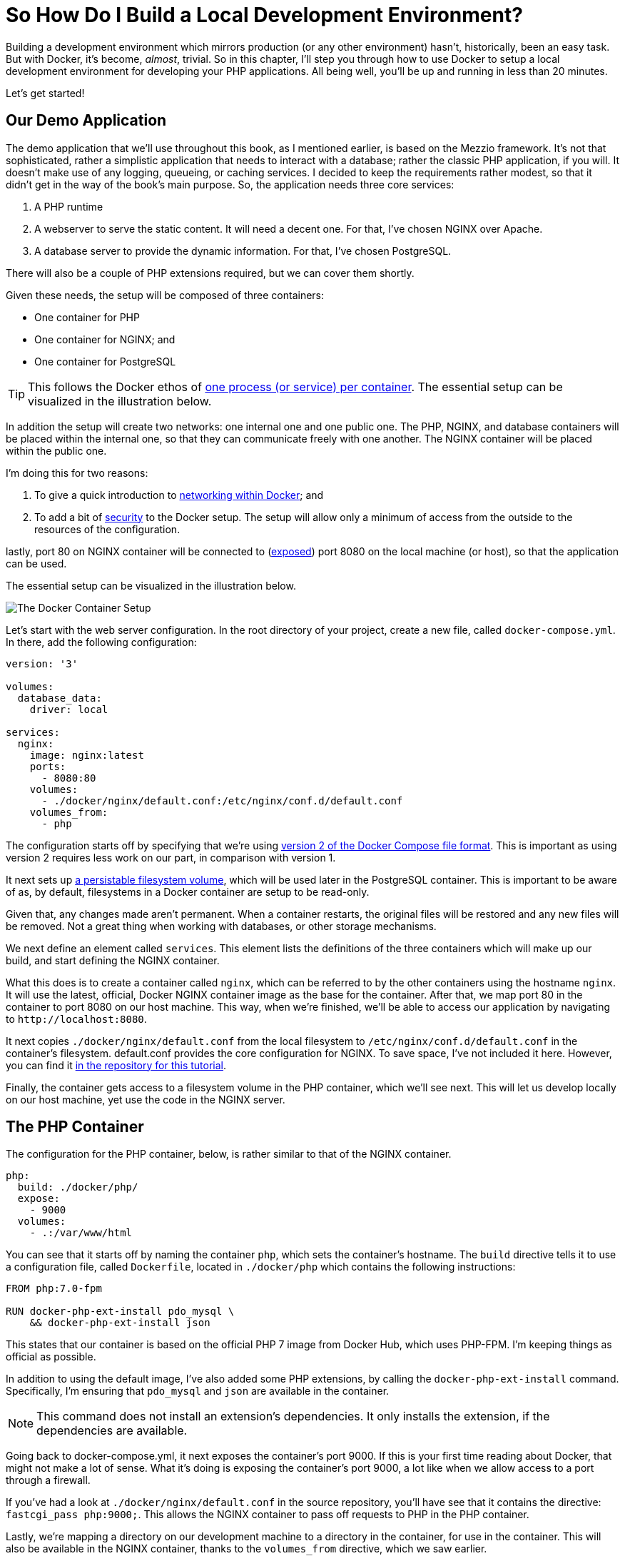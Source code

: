 = So How Do I Build a Local Development Environment?

Building a development environment which mirrors production (or any other environment) hasn't, historically, been an easy task.
But with Docker, it's become, _almost_, trivial.
So in this chapter, I'll step you through how to use Docker to setup a local development environment for developing your PHP applications.
All being well, you’ll be up and running in less than 20 minutes. 

Let's get started!

== Our Demo Application

The demo application that we’ll use throughout this book, as I mentioned earlier, is based on the Mezzio framework.
It’s not that sophisticated, rather a simplistic application that needs to interact with a database; rather the classic PHP application, if you will.
It doesn’t make use of any logging, queueing, or caching services.
I decided to keep the requirements rather modest, so that it didn’t get in the way of the book’s main purpose.
So, the application needs three core services:

. A PHP runtime
. A webserver to serve the static content.
  It will need a decent one.
  For that, I've chosen NGINX over Apache.
. A database server to provide the dynamic information.
  For that, I've chosen PostgreSQL.

There will also be a couple of PHP extensions required, but we can cover them shortly.

Given these needs, the setup will be composed of three containers:

- One container for PHP
- One container for NGINX; and
- One container for PostgreSQL

TIP: This follows the Docker ethos of https://docs.docker.com/config/containers/multi-service_container/[one process (or service) per container].
The essential setup can be visualized in the illustration below.

In addition the setup will create two networks: one internal one and one public one.
The PHP, NGINX, and database containers will be placed within the internal one, so that they can communicate freely with one another. 
The NGINX container will be placed within the public one.

I’m doing this for two reasons:

. To give a quick introduction to http://docs.docker.oeynet.com/compose/networking/[networking within Docker]; and
. To add a bit of http://docs.docker.oeynet.com/engine/security/security/[security] to the Docker setup. 
  The setup will allow only a minimum of access from the outside to the resources of the configuration.

// Cover shared volumes, environment variables, healthcheck, labels, secrets, restart
lastly, port 80 on NGINX container will be connected to (http://docs.docker.oeynet.com/compose/compose-file/#expose[exposed]) port 8080 on the local machine (or host), so that the application can be used.

The essential setup can be visualized in the illustration below.

image::docker-design.png[The Docker Container Setup]

Let's start with the web server configuration.
In the root directory of your project, create a new file, called `docker-compose.yml`.
In there, add the following configuration:

[source,yaml]
----
version: '3'

volumes:
  database_data:
    driver: local

services:
  nginx:
    image: nginx:latest
    ports:
      - 8080:80
    volumes:
      - ./docker/nginx/default.conf:/etc/nginx/conf.d/default.conf
    volumes_from:
      - php
----

The configuration starts off by specifying that we're using https://docs.docker.com/compose/compose-file/#/version-2[version 2 of the Docker Compose file format].
This is important as using version 2 requires less work on our part, in comparison with version 1.

It next sets up http://container-solutions.com/understanding-volumes-docker/[a persistable filesystem volume], which will be used later in the PostgreSQL container.
This is important to be aware of as, by default, filesystems in a Docker container are setup to be read-only.

Given that, any changes made aren't permanent.
When a container restarts, the original files will be restored and any new files will be removed.
Not a great thing when working with databases, or other storage mechanisms.

We next define an element called `services`.
This element lists the definitions of the three containers which will make up our build, and start defining the NGINX container.

What this does is to create a container called `nginx`, which can be referred to by the other containers using the hostname `nginx`.
It will use the latest, official, Docker NGINX container image as the base for the container.
After that, we map port 80 in the container to port 8080 on our host machine.
This way, when we're finished, we'll be able to access our application by navigating to `+http://localhost:8080+`.

It next copies `./docker/nginx/default.conf` from the local filesystem to `/etc/nginx/conf.d/default.conf` in the container's filesystem.
default.conf provides the core configuration for NGINX.
To save space, I've not included it here.
However, you can find it https://raw.githubusercontent.com/settermjd/docker-for-local-development/master/docker/nginx/default.conf[in the repository for this tutorial].

Finally, the container gets access to a filesystem volume in the PHP container, which we'll see next.
This will let us develop locally on our host machine, yet use the code in the NGINX server.

== The PHP Container

The configuration for the PHP container, below, is rather similar to that of the NGINX container.

[source,yaml]
----
php:
  build: ./docker/php/
  expose:
    - 9000
  volumes:
    - .:/var/www/html
----

You can see that it starts off by naming the container `php`, which sets the container's hostname.
The `build` directive tells it to use a configuration file, called `Dockerfile`, located in `./docker/php` which contains the following instructions:

[source,yaml]
----
FROM php:7.0-fpm

RUN docker-php-ext-install pdo_mysql \
    && docker-php-ext-install json
----

This states that our container is based on the official PHP 7 image from Docker Hub, which uses PHP-FPM.
I'm keeping things as official as possible.

In addition to using the default image, I've also added some PHP extensions, by calling the `docker-php-ext-install` command.
Specifically, I'm ensuring that `pdo_mysql` and `json` are available in the container.

NOTE: This command does not install an extension's dependencies.
It only installs the extension, if the dependencies are available.

Going back to docker-compose.yml, it next exposes the container's port 9000.
If this is your first time reading about Docker, that might not make a lot of sense.
What it's doing is exposing the container's port 9000, a lot like when we allow access to a port through a firewall.

If you've had a look at `./docker/nginx/default.conf` in the source repository, you'll have see that it contains the directive: `fastcgi_pass php:9000;`.
This allows the NGINX container to pass off requests to PHP in the PHP container.

Lastly, we're mapping a directory on our development machine to a directory in the container, for use in the container.
This will also be available in the NGINX container, thanks to the `volumes_from` directive, which we saw earlier.

This has the effect of sharing your local directory with the container, rather like https://www.vagrantup.com/docs/synced-folders/[Vagrant's shared folders], which makes local development quite efficient.
When you make a change in your development environment, whether in a text editor, or an IDE such as PhpStorm, the changes will be available in the container as well.
There is no need to manually copy or sync files between your development environment and the container.

== The PostgreSQL Server

Now, for the final piece, the PostgreSQL container.

[source,yaml]
----
mysql:
  image: mysql:latest
  expose:
    - 3306
  volumes:
    - database_data:/var/lib/mysql
  environment:
    MYSQL_ROOT_PASSWORD: secret
    MYSQL_DATABASE: project
    MYSQL_USER: project
    MYSQL_PASSWORD: project
----

As with the other containers, we've given it a name (and hostname): `mysql`.
We are using the official PostgreSQL container image, from https://hub.docker.com/[DockerHub] as the foundation for it and exposing port 3306, the standard PostgreSQL port, which was referred to in the PHP container.

Next, using the `volumes` directive, we're making any changes in `/var/lib/mysql`, where PostgreSQL will store its data files, permanent.
We then finish up setting four environment variables, which the PostgreSQL server needs.
These are for the root PostgreSQL password, the name of the database to create, and an application username and password.

== Booting the Docker Containers

Now that we've configured the containers let's make use of them.
From the terminal, in the root directory of your project, run the following command:

----
docker-compose up -d
----

What this will do, is to look for `docker-compose.yml` in the same directory for the instructions it needs to build the containers, and then start them.
After they start, Docker will go into daemon mode.

When you run this, you'll see each container being created and started.
If this is the first time that you've created and launched the containers, then the base images will have to be first downloaded, before the containers can be created on top of them.

This may take a few minutes, based on the speed of your connection.
However, after the first time, they'll usually be booted in under a minute.

With them created, you're ready to use them.
At this point, in a browser, navigate to `http://localhost:8080`, where you'll see your application running, which renders https://matthewsetter.com/zend-expressive-introduction[the standard Zend Expressive Skeleton Project home page].

== Chapter Recap

That's how to use Docker to build a local development environment for Zend Expressive (or any PHP) application.
We have one container which runs PHP, one which runs NGINX, and one which runs PostgreSQL;
all able to talk to each other as needed.

You could say that we can now build environments a lot like we can build code—in a modular fashion.
It's a fair way of thinking about it.
Why shouldn't we be able to do so?

I appreciate this has been quite a rapid run-through.
But it has covered the basics required to get you started.
We haven't looked too deeply into how Docker works, nor gone too far beyond the basics.
